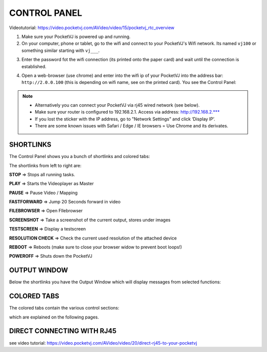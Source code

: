 CONTROL PANEL
==============

Videotutorial: https://video.pocketvj.com/AVideo/video/15/pocketvj_rtc_overview


1. Make sure your PocketVJ is powered up and running.
2. On your computer, phone or tablet, go to the wifi and connect to your PocketVJ's Wifi network. Its named ``vj100`` or something similar starting with ``vj___``.

.. image:: _images/02_Wifi_select.png

3. Enter the password fot the wifi connection (its printed onto the paper card) and wait until the connection is established.

.. image:: _images/02_Wifi_password.png

4. Open a web-browser (use chrome) and enter into the wifi ip of your PocketVJ into the address bar: ``http://2.0.0.100`` (this is depending on wifi name, see on the printed card).
   You see the Control Panel:


.. image:: _images/02_ControlPanel.png





.. note::
    - Alternatively you can connect your PocketVJ via rj45 wired network (see below).
    - Make sure your router is configured to 192.168.2.1. Access via address: http://192.168.2.*** 
    - If you lost the sticker with the IP address, go to "Network Settings" and click ‘Display IP’.
    - There are some known issues with Safari / Edge / IE browsers = Use Chrome and its derivates.




SHORTLINKS
***********


The Control Panel shows you a bunch of shortlinks and colored tabs:

.. image:: _images/02_CP_shortlinks.png


The shortlinks from left to right are:

**STOP** => Stops all running tasks.

**PLAY** => Starts the Videoplayer as Master

**PAUSE** => Pause Video / Mapping

**FASTFORWARD** => Jump 20 Seconds forward in video

**FILEBROWSER** => Open FIlebrowser

**SCREENSHOT** => Take a screenshot of the current output, stores under images

**TESTSCREEN** => Display a testscreen

**RESOLUTION CHECK** => Check the current used resolution of the attached device

**REBOOT** => Reboots
(make sure to close your browser widow to prevent boot loops!)

**POWEROFF** => Shuts down the PocketVJ

OUTPUT WINDOW
*********************

Below the shortlinks you have the Output Window which will display messages from selected functions:

.. image:: _images/02_CP_output.png



COLORED TABS
*********************

The colored tabs contain the various control sections:

.. image:: _images/02_CP_tabs.png

which are explained on the following pages.


DIRECT CONNECTING WITH RJ45
****************************

see video tutorial: https://video.pocketvj.com/AVideo/video/20/direct-rj45-to-your-pocketvj




